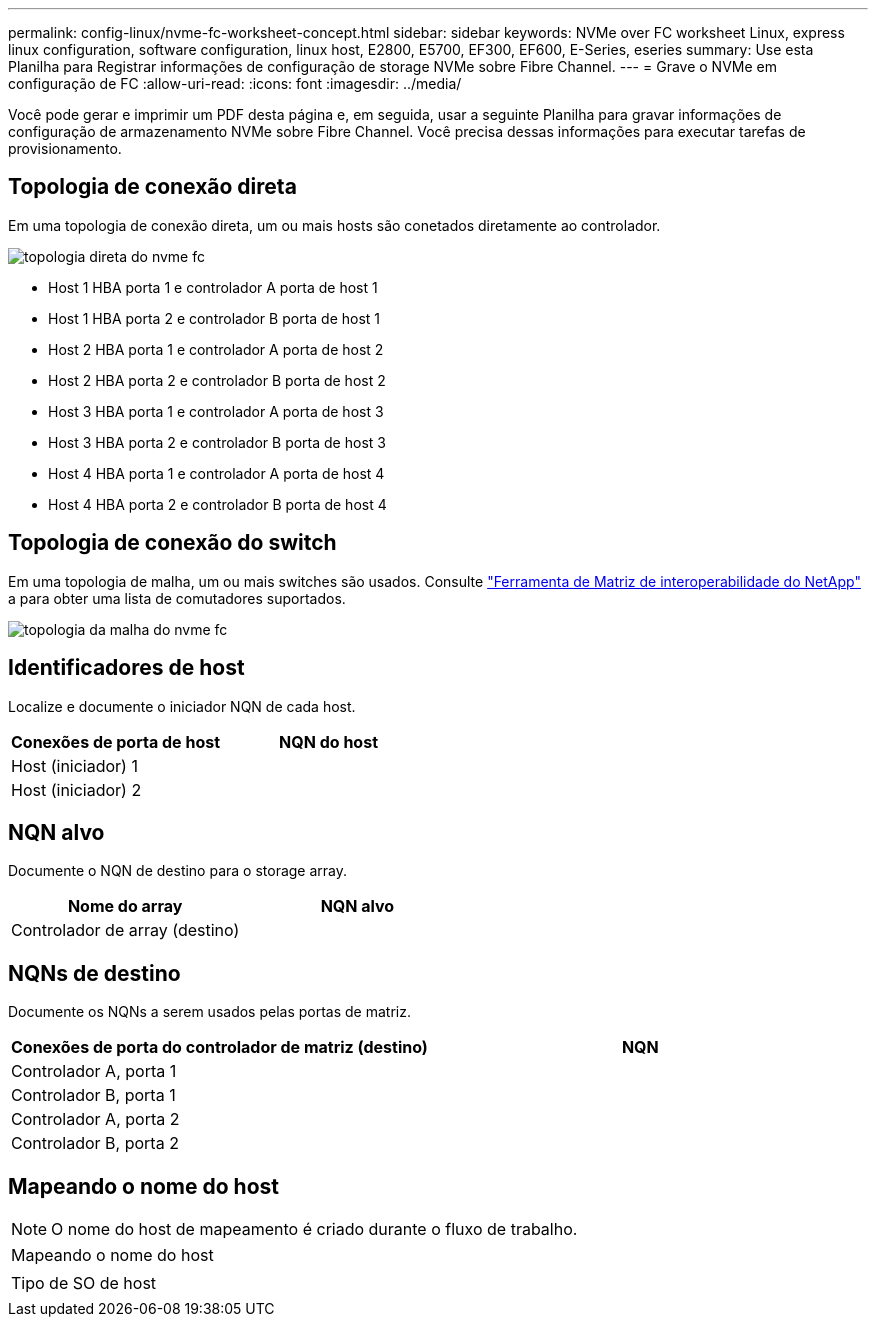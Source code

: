 ---
permalink: config-linux/nvme-fc-worksheet-concept.html 
sidebar: sidebar 
keywords: NVMe over FC worksheet Linux, express linux configuration, software configuration, linux host, E2800, E5700, EF300, EF600, E-Series, eseries 
summary: Use esta Planilha para Registrar informações de configuração de storage NVMe sobre Fibre Channel. 
---
= Grave o NVMe em configuração de FC
:allow-uri-read: 
:icons: font
:imagesdir: ../media/


[role="lead"]
Você pode gerar e imprimir um PDF desta página e, em seguida, usar a seguinte Planilha para gravar informações de configuração de armazenamento NVMe sobre Fibre Channel. Você precisa dessas informações para executar tarefas de provisionamento.



== Topologia de conexão direta

Em uma topologia de conexão direta, um ou mais hosts são conetados diretamente ao controlador.

image::../media/nvme_fc_direct_topology.png[topologia direta do nvme fc]

* Host 1 HBA porta 1 e controlador A porta de host 1
* Host 1 HBA porta 2 e controlador B porta de host 1
* Host 2 HBA porta 1 e controlador A porta de host 2
* Host 2 HBA porta 2 e controlador B porta de host 2
* Host 3 HBA porta 1 e controlador A porta de host 3
* Host 3 HBA porta 2 e controlador B porta de host 3
* Host 4 HBA porta 1 e controlador A porta de host 4
* Host 4 HBA porta 2 e controlador B porta de host 4




== Topologia de conexão do switch

Em uma topologia de malha, um ou mais switches são usados. Consulte https://mysupport.netapp.com/matrix["Ferramenta de Matriz de interoperabilidade do NetApp"^] a para obter uma lista de comutadores suportados.

image::../media/nvme_fc_fabric_topology.png[topologia da malha do nvme fc]



== Identificadores de host

Localize e documente o iniciador NQN de cada host.

|===
| Conexões de porta de host | NQN do host 


 a| 
Host (iniciador) 1
 a| 



 a| 
Host (iniciador) 2
 a| 

|===


== NQN alvo

Documente o NQN de destino para o storage array.

|===
| Nome do array | NQN alvo 


 a| 
Controlador de array (destino)
 a| 

|===


== NQNs de destino

Documente os NQNs a serem usados pelas portas de matriz.

|===
| Conexões de porta do controlador de matriz (destino) | NQN 


 a| 
Controlador A, porta 1
 a| 



 a| 
Controlador B, porta 1
 a| 



 a| 
Controlador A, porta 2
 a| 



 a| 
Controlador B, porta 2
 a| 

|===


== Mapeando o nome do host


NOTE: O nome do host de mapeamento é criado durante o fluxo de trabalho.

|===


 a| 
Mapeando o nome do host
 a| 



 a| 
Tipo de SO de host
 a| 

|===